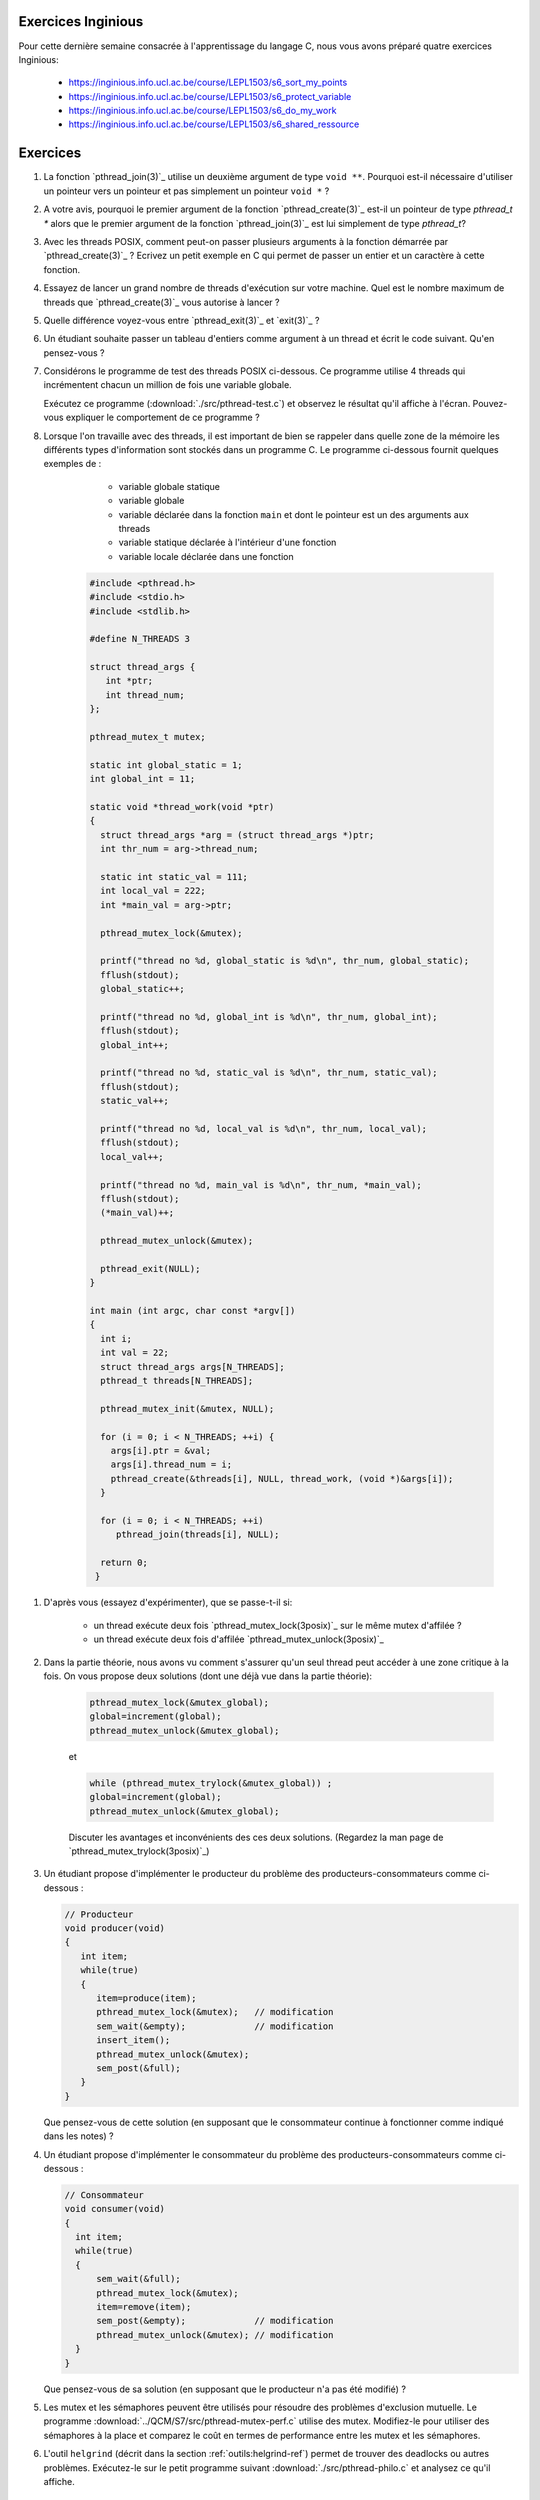 .. -*- coding: utf-8 -*-
.. Copyright |copy| 2012 by `Olivier Bonaventure <http://inl.info.ucl.ac.be/obo>`_, Christoph Paasch et Grégory Detal
.. Ce fichier est distribué sous une licence `creative commons <http://creativecommons.org/licenses/by-sa/3.0/>`_



Exercices Inginious
===================


Pour cette dernière semaine consacrée à l'apprentissage du langage C, nous vous avons préparé quatre exercices Inginious:

 - https://inginious.info.ucl.ac.be/course/LEPL1503/s6_sort_my_points
 - https://inginious.info.ucl.ac.be/course/LEPL1503/s6_protect_variable
 - https://inginious.info.ucl.ac.be/course/LEPL1503/s6_do_my_work
 - https://inginious.info.ucl.ac.be/course/LEPL1503/s6_shared_ressource



Exercices
=========

#. La fonction `pthread_join(3)`_ utilise un deuxième argument de type ``void **``. Pourquoi est-il nécessaire d'utiliser un pointeur vers un pointeur et pas simplement un pointeur ``void *`` ?

#. A votre avis, pourquoi le premier argument de la fonction `pthread_create(3)`_ est-il un pointeur de type `pthread_t *` alors que le premier argument de la fonction `pthread_join(3)`_ est lui simplement de type `pthread_t`?

#. Avec les threads POSIX, comment peut-on passer plusieurs arguments à la fonction démarrée par `pthread_create(3)`_ ? Ecrivez un petit exemple en C qui permet de passer un entier et un caractère à cette fonction.


#. Essayez de lancer un grand nombre de threads d'exécution sur votre machine. Quel est le nombre maximum de threads que `pthread_create(3)`_ vous autorise à lancer ?

#. Quelle différence voyez-vous entre `pthread_exit(3)`_ et `exit(3)`_ ?

#. Un étudiant souhaite passer un tableau d'entiers comme argument à un thread et écrit le code suivant. Qu'en pensez-vous ?

   .. literalinclude:: ./src/pthread-array.c
      :encoding: utf-8
      :language: c
      :start-after: ///AAA

#. Considérons le programme de test des threads POSIX ci-dessous. Ce programme utilise 4 threads qui incrémentent chacun un million de fois une variable globale.

   .. literalinclude:: ./src/pthread-test.c
      :encoding: utf-8
      :language: c
      :start-after: ///AAA

   Exécutez ce programme (:download:`./src/pthread-test.c`) et observez le résultat qu'il affiche à l'écran. Pouvez-vous expliquer le comportement de ce programme ?

#. Lorsque l'on travaille avec des threads, il est important de bien se rappeler dans quelle zone de la mémoire les différents types d'information sont stockés dans un programme C. Le programme ci-dessous fournit quelques exemples de :

	* variable globale statique
	* variable globale
	* variable déclarée dans la fonction ``main`` et dont le pointeur est un des arguments aux threads
	* variable statique déclarée à l'intérieur d'une fonction
	* variable locale déclarée dans une fonction


    .. code-block:: c

       #include <pthread.h>
       #include <stdio.h>
       #include <stdlib.h>

       #define N_THREADS 3

       struct thread_args {
          int *ptr;
          int thread_num;
       };

       pthread_mutex_t mutex;

       static int global_static = 1;
       int global_int = 11;

       static void *thread_work(void *ptr)
       {
         struct thread_args *arg = (struct thread_args *)ptr;
	 int thr_num = arg->thread_num;

	 static int static_val = 111;
	 int local_val = 222;
	 int *main_val = arg->ptr;

	 pthread_mutex_lock(&mutex);

	 printf("thread no %d, global_static is %d\n", thr_num, global_static);
	 fflush(stdout);
	 global_static++;

	 printf("thread no %d, global_int is %d\n", thr_num, global_int);
	 fflush(stdout);
	 global_int++;

	 printf("thread no %d, static_val is %d\n", thr_num, static_val);
	 fflush(stdout);
	 static_val++;

	 printf("thread no %d, local_val is %d\n", thr_num, local_val);
	 fflush(stdout);
	 local_val++;

	 printf("thread no %d, main_val is %d\n", thr_num, *main_val);
	 fflush(stdout);
	 (*main_val)++;

	 pthread_mutex_unlock(&mutex);

	 pthread_exit(NULL);
       }

       int main (int argc, char const *argv[])
       {
         int i;
         int val = 22;
         struct thread_args args[N_THREADS];
         pthread_t threads[N_THREADS];

	 pthread_mutex_init(&mutex, NULL);

	 for (i = 0; i < N_THREADS; ++i) {
	   args[i].ptr = &val;
	   args[i].thread_num = i;
	   pthread_create(&threads[i], NULL, thread_work, (void *)&args[i]);
	 }

	 for (i = 0; i < N_THREADS; ++i)
	    pthread_join(threads[i], NULL);

	 return 0;
	}

.. spelling::

   d'affilée

#. D'après vous (essayez d'expérimenter), que se passe-t-il si:

	* un thread exécute deux fois `pthread_mutex_lock(3posix)`_ sur le même mutex d'affilée ?
	* un thread exécute deux fois d'affilée `pthread_mutex_unlock(3posix)`_


#. Dans la partie théorie, nous avons vu comment s'assurer qu'un seul thread peut accéder à une zone critique à la fois. On vous propose deux solutions (dont une déjà vue dans la partie théorie):

	.. code-block:: c

		pthread_mutex_lock(&mutex_global);
		global=increment(global);
		pthread_mutex_unlock(&mutex_global);

	et

	.. code-block:: c

		while (pthread_mutex_trylock(&mutex_global)) ;
		global=increment(global);
		pthread_mutex_unlock(&mutex_global);

	Discuter les avantages et inconvénients des ces deux solutions. (Regardez la man page de `pthread_mutex_trylock(3posix)`_)



#. Un étudiant propose d'implémenter le producteur du problème des producteurs-consommateurs comme ci-dessous :

   .. code-block:: c

      // Producteur
      void producer(void)
      {
         int item;
         while(true)
         {
            item=produce(item);
            pthread_mutex_lock(&mutex);   // modification
            sem_wait(&empty);             // modification
            insert_item();
            pthread_mutex_unlock(&mutex);
            sem_post(&full);
         }
      }

   Que pensez-vous de cette solution (en supposant que le consommateur continue à fonctionner comme indiqué dans les notes) ?

   .. only:: staff

      On a inversé les locks dans le producteur. Cela peut causer un deadlock puisque le producteur ayant pris mutex, si empty est bloquant, ce qui est le cas lorsque le buffer est vide, le producteur empêchera tout consommateur d'accéder au buffer et donc le système sera en deadlock

#. Un étudiant propose d'implémenter le consommateur du problème des producteurs-consommateurs comme ci-dessous :

   .. code-block:: c

      // Consommateur
      void consumer(void)
      {
        int item;
        while(true)
        {
            sem_wait(&full);
            pthread_mutex_lock(&mutex);
            item=remove(item);
            sem_post(&empty);             // modification
            pthread_mutex_unlock(&mutex); // modification
        }
      }

   Que pensez-vous de sa solution (en supposant que le producteur n'a pas été modifié) ?

   .. only:: staff

      L'ordre des unlock a changé. Ici, cela n'a pas d'impact sur la solution.


#. Les mutex et les sémaphores peuvent être utilisés pour résoudre des problèmes d'exclusion mutuelle. Le programme :download:`../QCM/S7/src/pthread-mutex-perf.c` utilise des mutex. Modifiez-le pour utiliser des sémaphores à la place et comparez le coût en termes de performance entre les mutex et les sémaphores.



#. L'outil ``helgrind`` (décrit dans la section :ref:`outils:helgrind-ref`) permet de trouver des deadlocks ou autres problèmes. Exécutez-le sur le petit programme suivant :download:`./src/pthread-philo.c` et analysez ce qu'il affiche.


Mini-projet: Mesure de performance
==================================

On vous demande de transformer un code monothreadé en un code multithreadé. Vous devez vous baser sur le code présent dans l'archive: :download:`./src/prog-5-measure/prog-5-measure.tar.gz`. Le programme permet de chiffrer ou déchiffrer des mots de passe passés en argument au programme. Ce dernier prend plusieurs arguments :

    * ``-p`` définit le mot de passe à utiliser
    * ``-n`` définit le nombre de fois que chaque mot de passe est chiffré/déchiffré
    * ``-d`` définit que le programme doit déchiffrer les mots de passes (il chiffre par défaut)

Un exemple d'utilisation du programme est le suivant:

    .. code-block:: console

        $ ./crypt -p toto -n 10000 test Bonjour!
        CAC7EF483F90C988 0F5766990DFA0914
        $ ./crypt -p toto -n 10000 -d CAC7EF483F90C988 0F5766990DFA0914
        test Bonjour!

Vous devez donc vous baser sur le code existant afin de paralléliser le chiffrement/déchiffrement des mots de passe. Vous ne devez pas nécessairement afficher les mots de passe (ou chiffrés) dans l'ordre. Vous devez cependant ajouter un argument ``-t`` au programme qui définit le nombre de threads que le programme exécutera en parallèle.

On vous demande également d'évaluer l'impact des arguments ``-t`` et ``-n`` sur l'exécution du programme. Pensez à exécuter votre programme avec un argument ``-n`` suffisamment grand si vous voulez évaluer l'impact de ``-t``. On vous demande plus spécifiquement de générer un graphique qui montre pour différentes valeurs le temps de calcul. Vous pouvez utiliser `time(1posix)`_ afin de récupérer le temps d'exécution d'un programme:

    .. code-block:: console

        $ time ./crypt -p toto -n 10000 -d CAC7EF483F90C988 0F5766990DFA0914
        test Bonjour!

        real	0m0.019s
        user	0m0.016s
        sys	0m0.000s
        $ time ./crypt -p toto -n 9999999 -d 774069EB86ED86FA 7D1AC0A4CF56F942
        test Bonjour!

        real	0m16.104s
        user	0m16.101s
        sys	0m0.000s



.. exemple et tutoriel intéressant
.. https://computing.llnl.gov/tutorials/pthreads/

